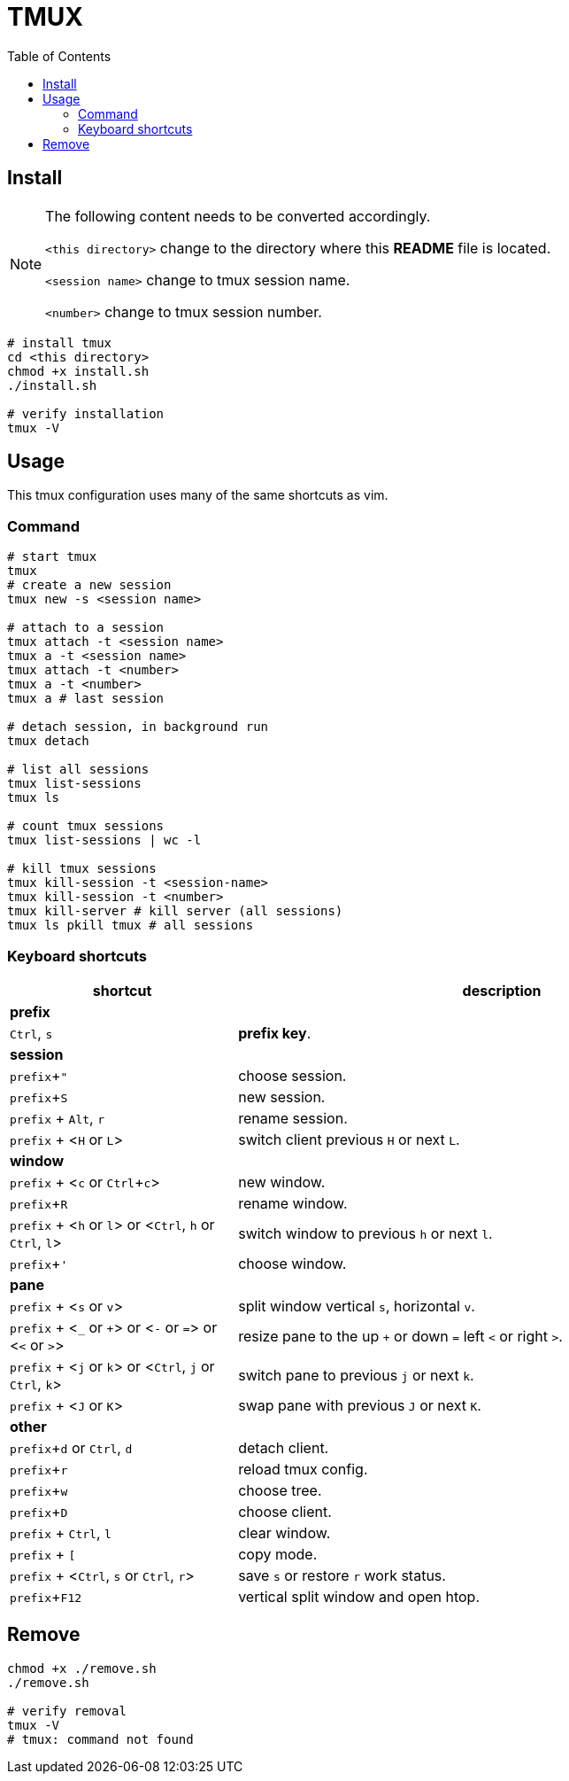 = TMUX
:experimental:
:toc: right
:imagesdir: images

== Install

[NOTE]
====
The following content needs to be converted accordingly.

`<this directory>` change to the directory where this *README* file is located.

`<session name>` change to tmux session name.

`<number>` change to tmux session number.
====

[source, shell]
----
# install tmux
cd <this directory>
chmod +x install.sh
./install.sh

# verify installation
tmux -V
----

== Usage

This tmux configuration uses many of the same shortcuts as vim.

=== Command
[source, shell]
----
# start tmux
tmux
# create a new session
tmux new -s <session name>

# attach to a session
tmux attach -t <session name>
tmux a -t <session name>
tmux attach -t <number>
tmux a -t <number>
tmux a # last session

# detach session, in background run
tmux detach

# list all sessions
tmux list-sessions
tmux ls

# count tmux sessions
tmux list-sessions | wc -l

# kill tmux sessions
tmux kill-session -t <session-name>
tmux kill-session -t <number>
tmux kill-server # kill server (all sessions)
tmux ls pkill tmux # all sessions
----

=== Keyboard shortcuts

[cols="3,7", options="header"]
|===
|shortcut |description

2+^.^|*prefix*
|kbd:[Ctrl], kbd:[s]
|*prefix key*.

2+^.^|*session*
|kbd:[prefix + "]
|choose session.
|kbd:[prefix + S]
|new session.
|kbd:[prefix] + kbd:[Alt], kbd:[r]
|rename session.
|kbd:[prefix] + <kbd:[H] or kbd:[L]>
|switch client previous kbd:[H] or next kbd:[L].

2+^.^|*window*
|kbd:[prefix] + <kbd:[c] or kbd:[Ctrl + c]>
|new window.
|kbd:[prefix + R]
|rename window.
|kbd:[prefix] + <kbd:[h] or kbd:[l]> or <kbd:[Ctrl], kbd:[h] or kbd:[Ctrl], kbd:[l]>
|switch window to previous kbd:[h] or next kbd:[l].
|kbd:[prefix + ']
|choose window.

2+^.^|*pane*
|kbd:[prefix] + <kbd:[s] or kbd:[v]>
|split window vertical kbd:[s], horizontal kbd:[v].
|kbd:[prefix] + <kbd:[_] or kbd:[+]> or <kbd:[-] or kbd:[=]> or <kbd:[<] or kbd:[>]>
|resize pane to the up kbd:[+] or down kbd:[=] left kbd:[<] or right kbd:[>].
|kbd:[prefix] + <kbd:[j] or kbd:[k]> or <kbd:[Ctrl], kbd:[j] or kbd:[Ctrl], kbd:[k]>
|switch pane to previous kbd:[j] or next kbd:[k].
|kbd:[prefix] + <kbd:[J] or kbd:[K]>
|swap pane with previous kbd:[J] or next kbd:[K].

2+^.^|*other*
|kbd:[prefix + d] or kbd:[Ctrl], kbd:[d]
|detach client.
|kbd:[prefix + r]
|reload tmux config.
|kbd:[prefix + w]
|choose tree.
|kbd:[prefix + D]
|choose client.
|kbd:[prefix] + kbd:[Ctrl], kbd:[l]
|clear window.
|kbd:[prefix] + kbd:[[]
|copy mode.
|kbd:[prefix] + <kbd:[Ctrl], kbd:[s] or kbd:[Ctrl], kbd:[r]>
|save kbd:[s] or restore kbd:[r] work status.
|kbd:[prefix + F12]
|vertical split window and open htop.

|===


== Remove

[source, shell]
----
chmod +x ./remove.sh
./remove.sh

# verify removal
tmux -V
# tmux: command not found
----

// TODO: distinguish small tools

